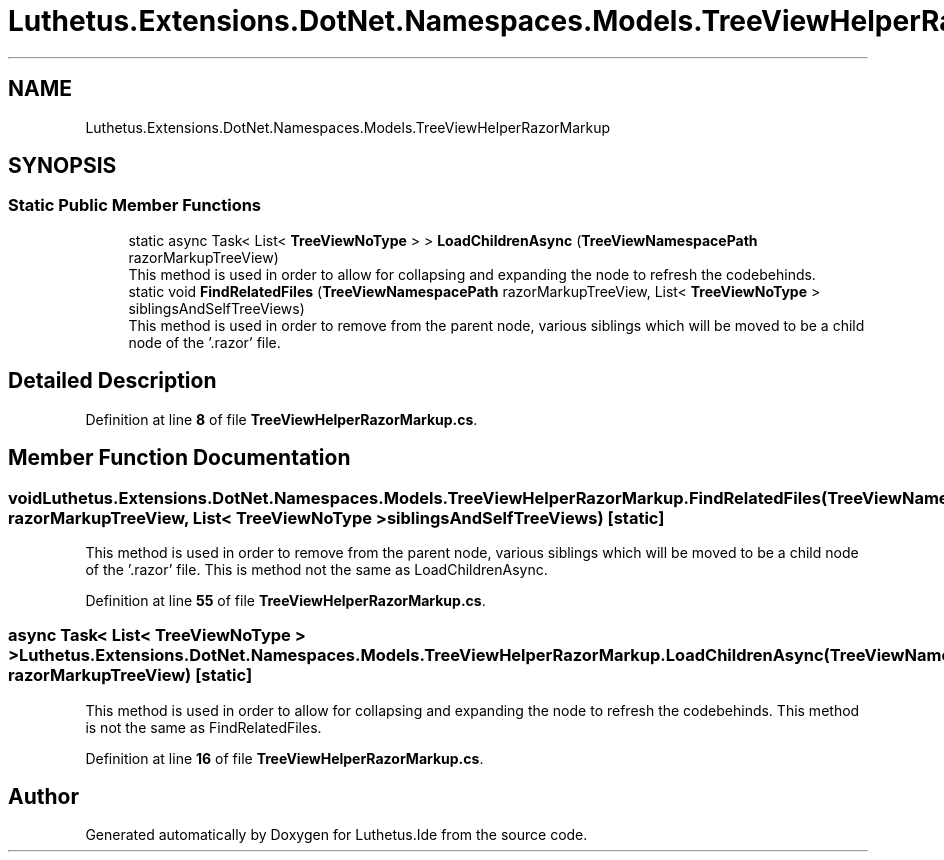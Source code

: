 .TH "Luthetus.Extensions.DotNet.Namespaces.Models.TreeViewHelperRazorMarkup" 3 "Version 1.0.0" "Luthetus.Ide" \" -*- nroff -*-
.ad l
.nh
.SH NAME
Luthetus.Extensions.DotNet.Namespaces.Models.TreeViewHelperRazorMarkup
.SH SYNOPSIS
.br
.PP
.SS "Static Public Member Functions"

.in +1c
.ti -1c
.RI "static async Task< List< \fBTreeViewNoType\fP > > \fBLoadChildrenAsync\fP (\fBTreeViewNamespacePath\fP razorMarkupTreeView)"
.br
.RI "This method is used in order to allow for collapsing and expanding the node to refresh the codebehinds\&. "
.ti -1c
.RI "static void \fBFindRelatedFiles\fP (\fBTreeViewNamespacePath\fP razorMarkupTreeView, List< \fBTreeViewNoType\fP > siblingsAndSelfTreeViews)"
.br
.RI "This method is used in order to remove from the parent node, various siblings which will be moved to be a child node of the '\&.razor' file\&. "
.in -1c
.SH "Detailed Description"
.PP 
Definition at line \fB8\fP of file \fBTreeViewHelperRazorMarkup\&.cs\fP\&.
.SH "Member Function Documentation"
.PP 
.SS "void Luthetus\&.Extensions\&.DotNet\&.Namespaces\&.Models\&.TreeViewHelperRazorMarkup\&.FindRelatedFiles (\fBTreeViewNamespacePath\fP razorMarkupTreeView, List< \fBTreeViewNoType\fP > siblingsAndSelfTreeViews)\fR [static]\fP"

.PP
This method is used in order to remove from the parent node, various siblings which will be moved to be a child node of the '\&.razor' file\&. This is method not the same as LoadChildrenAsync\&. 
.PP
Definition at line \fB55\fP of file \fBTreeViewHelperRazorMarkup\&.cs\fP\&.
.SS "async Task< List< \fBTreeViewNoType\fP > > Luthetus\&.Extensions\&.DotNet\&.Namespaces\&.Models\&.TreeViewHelperRazorMarkup\&.LoadChildrenAsync (\fBTreeViewNamespacePath\fP razorMarkupTreeView)\fR [static]\fP"

.PP
This method is used in order to allow for collapsing and expanding the node to refresh the codebehinds\&. This method is not the same as FindRelatedFiles\&. 
.PP
Definition at line \fB16\fP of file \fBTreeViewHelperRazorMarkup\&.cs\fP\&.

.SH "Author"
.PP 
Generated automatically by Doxygen for Luthetus\&.Ide from the source code\&.
